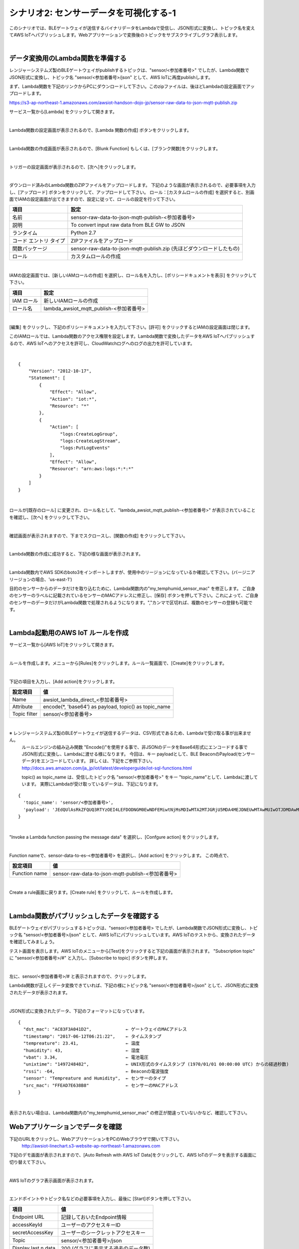 =====================================
シナリオ2: センサーデータを可視化する-1
=====================================

このシナリオでは、BLEゲートウェイが送信するバイナリデータをLambdaで受信し、JSON形式に変換し、トピック名を変えてAWS IoTへパブリッシュします。Webアプリケーションで変換後のトピックをサブスクライブしグラフ表示します。

.. image:: images/06/overview.png

|

データ変換用のLambda関数を準備する
======================================

レンジャーシステムズ製のBLEゲートウェイがpublishするトピックは、"sensor/<参加者番号>" でしたが、Lambda関数でJSON形式に変換し、トピック名 "sensor/<参加者番号>/json" として、AWS IoTに再度publishします。

まず、Lambda関数を下記のリンクからPCにダウンロードして下さい。このzipファイルは、後ほどLambdaの設定画面でアップロードします。


https://s3-ap-northeast-1.amazonaws.com/awsiot-handson-dojo-jp/sensor-raw-data-to-json-mqtt-publish.zip

サービス一覧から[Lambda] をクリックして開きます。

.. image:: images/05/lambda.png

|

Lambda関数の設定画面が表示されるので、[Lambda 関数の作成] ボタンをクリックします。

.. image:: images/06/create-lambda-func.png

|

Lambda関数の作成画面が表示されるので、[Blunk Function] もしくは、[ブランク関数]をクリックします。

.. image:: images/06/blank-function.png

|

トリガーの設定画面が表示されるので、[次へ]をクリックします。

.. image:: images/06/lambda-trigger.png

|

ダウンロード済みのLambda関数のZIPファイルをアップロードします。
下記のような画面が表示されるので、必要事項を入力し、[アップロード] ボタンをクリックして、アップロードして下さい。
ロール：[カスタムロールの作成] を選択すると、別画面でIAMの設定画面が出てきますので、設定に従って、ロールの設定を行って下さい。

=========================== =======================================
項目                          設定
=========================== =======================================
名前                           sensor-raw-data-to-json-mqtt-publish-<参加者番号>
説明                           To convert input raw data from BLE GW to JSON
ランタイム                       Python 2.7
コード エントリ タイプ                 ZIPファイルをアップロード
関数パッケージ                        sensor-raw-data-to-json-mqtt-publish.zip (先ほどダウンロードしたもの)
ロール                         カスタムロールの作成
=========================== =======================================


.. image:: images/06/lambda-1.png

|

IAMの設定画面では、[新しいIAMロールの作成] を選択し、ロール名を入力し、[ポリシードキュメントを表示] をクリックして下さい。

=================== =======================================
項目                    設定
=================== =======================================
IAM ロール              新しいIAMロールの作成
ロール名                lambda_awsiot_mqtt_publish-<参加者番号>
=================== =======================================

.. image:: images/06/lambda-role.png

|

[編集] をクリックし、下記のポリシードキュメントを入力して下さい。[許可] をクリックするとIAMの設定画面は閉じます。

このIAMロールでは、Lambda関数のアクセス権限を設定します。Lambda関数で変換したデータをAWS IoTへパブリッシュするので、AWS IoTへのアクセスを許可し、CloudWatchログへのログの出力を許可しています。

.. image:: images/06/lambda-role-2.png

|

::

  {
      "Version": "2012-10-17",
      "Statement": [
          {
              "Effect": "Allow",
              "Action": "iot:*",
              "Resource": "*"
          },
          {
              "Action": [
                  "logs:CreateLogGroup",
                  "logs:CreateLogStream",
                  "logs:PutLogEvents"
              ],
              "Effect": "Allow",
              "Resource": "arn:aws:logs:*:*:*"
          }
      ]
  }

|


ロールが[既存のロール] に変更され、ロール名として、"lambda_awsiot_mqtt_publish-<参加者番号>" が表示されていることを確認し、[次へ] をクリックして下さい。

.. image:: images/06/lambda-role-3.png

|

確認画面が表示されますので、下までスクロースし、[関数の作成] をクリックして下さい。

.. image:: images/05/lambda-create.png

|

Lambda関数の作成に成功すると、下記の様な画面が表示されます。

.. image:: images/06/edit-lambda-func.png

|

Lambda関数内でAWS SDKのboto3をインポートしますが、使用中のリージョンになっているか確認して下さい。(バージニア リージョンの場合、'us-east-1')

目的のセンサーからのデータだけを取り込むために、Lambda関数内の"my_temphumid_sensor_mac" を修正します。
ご自身のセンサーのラベルに記載されているセンサーのMACアドレスに修正し、[保存] ボタンを押して下さい。これによって、ご自身のセンサーのデータだけがLambda関数で処理されるようになります。","カンマで区切れば、複数のセンサーの登録も可能です。

.. image:: images/05/src_mac.png
.. image:: images/06/edit-lambda-func-2.png

|

Lambda起動用のAWS IoT ルールを作成
=================================================

サービス一覧から[AWS IoT]をクリックして開きます。

.. image:: images/02/iot-servicemenu@2x.png

|

ルールを作成します。メニューから[Rules]をクリックします。ルール一覧画面で、[Create]をクリックします。

.. image:: images/05/create-rule-2.png

|

下記の項目を入力し、[Add action]をクリックします。


============= ====================================
設定項目             値
============= ====================================
Name	         awsiot_lambda_direct_<参加者番号>
Attribute	     encode(\*, \'base64\') as payload, topic() as topic_name
Topic filter   sensor/<参加者番号>
============= ====================================

.. image:: images/06/create-rule.png

|

※ レンジャーシステムズ製のBLEゲートウェイが送信するデータは、CSV形式であるため、Lambdaで受け取る事が出来ません。
  ルールエンジンの組み込み関数 "Encode()"を使用する事で、非JSONのデータをBase64形式にエンコードする事でJSON形式に変換し、Lambdaに渡せる様になります。
  今回は、キー payloadとして、BLE BeaconのPayload(センサーデータ)をエンコードしています。
  詳しくは、下記をご参照下さい。
  http://docs.aws.amazon.com/ja_jp/iot/latest/developerguide/iot-sql-functions.html

  topic() as topic_name は、受信したトピック名 "sensor/<参加者番号>" をキー "topic_name"として、Lambdaに渡しています。
  実際にLambdaが受け取っているデータは、下記になります。

::

  {
    'topic_name': 'sensor/<参加者番号>',
    'payload': 'JEdQUlAsRkZFQUQ3RTYzOEI4LEFDODNGM0EwNDFEMiwtNjMsMDIwMTA2MTJGRjU5MDA4MEJDNEUwMTAwMUIwOTJDMDAwMDAwMDAwMDAwMDAsMTQ5NzI1MjM5MQ0K'
  }

|

"Invoke a Lambda function passing the message data" を選択し、[Confgure action] をクリックします。

.. image:: images/06/select-action-1.png
.. image:: images/06/select-action-2.png

|

Function nameで、sensor-data-to-es-<参加者番号> を選択し、[Add action] をクリックします。
この時点で、

============= ====================================
設定項目           値
============= ====================================
Function name   sensor-raw-data-to-json-mqtt-publish-<参加者番号>
============= ====================================

.. image:: images/06/add-action.png

|

Create a rule画面に戻ります。[Create rule]  をクリックして、ルールを作成します。

.. image:: images/06/create-rule-2.png

|

Lambda関数がパブリッシュしたデータを確認する
============================================

BLEゲートウェイがパブリッシュするトピックは、"sensor/<参加者番号> でしたが、Lambda関数でJSON形式に変換し、トピック名 "sensor/<参加者番号>/json" として、AWS IoTにパブリッシュしています。AWS IoTのテストから、変換されたデータを確認してみましょう。

テスト画面を表示します。AWS IoTのメニューから[Test]をクリックすると下記の画面が表示されます。
"Subscription topic" に "sensor/<参加者番号>/#" と入力し、[Subscribe to topic] ボタンを押します。

.. image:: images/06/test.png

|

左に、sensor/<参加者番号>/# と表示されますので、クリックします。

Lambda関数が正しくデータ変換できていれば、下記の様にトピック名 "sensor/<参加者番号>/json" として、JSON形式に変換されたデータが表示されます。

.. image:: images/06/test-2.png

|

JSON形式に変換されたデータ、下記のフォーマットになっています。

::

  {
    "dst_mac": "AC83F3A041D2",             ← ゲートウェイのMACアドレス
    "timestamp": "2017-06-12T06:21:22",    ← タイムスタンプ
    "tempreature": 23.41,                  ← 温度
    "humidity": 43,                        ← 湿度
    "vbat": 3.34,                          ← 電池電圧
    "unixtime": "1497248482",              ← UNIX形式のタイムスタンプ (1970/01/01 00:00:00 UTC) からの経過秒数)
    "rssi": -64,                           ← Beaconの電波強度
    "sensor": "Tempreature and Humidity",  ← センサーのタイプ
    "src_mac": "FFEAD7E638B8"              ← センサーのMACアドレス
  }

|

表示されない場合は、Lambda関数内の"my_temphumid_sensor_mac" の修正が間違っていないかなど、確認して下さい。

Webアプリケーションでデータを確認
=======================================

下記のURLをクリックし、WebアプリケーションをPCのWebブラウザで開いて下さい。
      http://awsiot-linechart.s3-website-ap-northeast-1.amazonaws.com

下記のデモ画面が表示されますので、[Auto Refresh with AWS IoT Data]をクリックして、AWS IoTのデータを表示する画面に切り替えて下さい。

.. image:: images/06/web-app-open.png

|

AWS IoTのグラフ表示画面が表示されます。

.. image:: images/06/web-app-iot.png

|

エンドポイントやトピック名などの必要事項を入力し、最後に [Start]ボタンを押して下さい。

======================= ======================================
項目                       値
======================= ======================================
Endpoint URL              記録しておいたEndpoint情報
accessKeyId               ユーザーのアクセスキーID
secretAccessKey           ユーザーのシークレットアクセスキー
Topic                     sensor/<参加者番号>/json
Display last n data       200 (グラフに表示する過去のデータ数)
======================= ======================================

アクセスキーID、シークレットアクセスキーは、IAMユーザー作成時にダウンロードしたcsvファイルに記録されています。アクセスキーIDは、後から確認できますが、シークレットアクセスキーは、IAMユーザー作成時にしか参照できないので、紛失した場合は、IAMユーザーを新たに作って下さい。

※ アクセスキーは、AWSにアクセスするための認証情報です。
  詳しくは、下記をご参照下さい。
  https://aws.amazon.com/jp/developers/access-keys/

暫くすると、温度、湿度のグラフが表示されます。電波強度は、Gatewayが受信したBeaconの電波強度です。
温湿度センサーは、5秒毎にBeaconを送信するため、グラフも5秒周期で更新されます。下の２つのグラフは温度と湿度です。電波強度は、RSSIです。温湿度センサーの位置や確度を変えるだけで

.. image:: images/06/web-app-linechart.png

|
